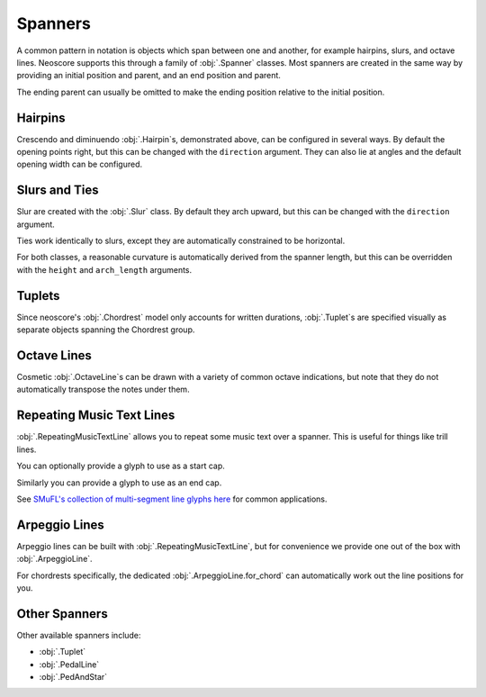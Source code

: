 Spanners
========

A common pattern in notation is objects which span between one and another, for example hairpins, slurs, and octave lines. Neoscore supports this through a family of :obj:`.Spanner` classes. Most spanners are created in the same way by providing an initial position and parent, and an end position and parent.

.. rendered-example::

   staff = Staff(ORIGIN, None, Mm(40))
   Clef(ZERO, staff, 'treble')
   start = Chordrest(Mm(2), staff, ["f"], (1, 4))
   Chordrest(Mm(12), staff, ["a"], (1, 4))
   end = Chordrest(Mm(22), staff, ["c#'"], (1, 2))
   Hairpin((ZERO, staff.unit(6)), start, (ZERO, staff.unit(6)), end)

The ending parent can usually be omitted to make the ending position relative to the initial position.

.. rendered-example::

   staff = Staff(ORIGIN, None, Mm(40))
   Clef(ZERO, staff, 'treble')
   start = Chordrest(Mm(2), staff, ["f"], (1, 4))
   Hairpin((ZERO, staff.unit(6)), start, (staff.unit(3), ZERO))

Hairpins
--------

Crescendo and diminuendo :obj:`.Hairpin`\ s, demonstrated above, can be configured in several ways. By default the opening points right, but this can be changed with the ``direction`` argument. They can also lie at angles and the default opening width can be configured.

.. rendered-example::

   staff = Staff(ORIGIN, None, Mm(40))
   Clef(ZERO, staff, 'treble')
   start = Chordrest(Mm(2), staff, ["f"], (1, 4))
   Hairpin((ZERO, staff.unit(6)), start, (staff.unit(3), staff.unit(-4)),
       direction=DirectionX.LEFT, width=staff.unit(1))

Slurs and Ties
--------------

Slur are created with the :obj:`.Slur` class. By default they arch upward, but this can be changed with the ``direction`` argument.

.. rendered-example::

   staff = Staff(ORIGIN, None, Mm(40))
   Clef(ZERO, staff, 'treble')
   start = Chordrest(Mm(2), staff, ["f"], (1, 4))
   Chordrest(Mm(12), staff, ["a"], (1, 4))
   end = Chordrest(Mm(22), staff, ["c#'"], (1, 2))
   Slur((ZERO, staff.unit(-1)), start.stem.end_point, end.extra_attachment_point, end)

Ties work identically to slurs, except they are automatically constrained to be horizontal.

.. rendered-example::

   staff = Staff(ORIGIN, None, Mm(40))
   Clef(ZERO, staff, 'treble')
   start = Chordrest(Mm(2), staff, ["f"], (1, 4))
   end = Chordrest(Mm(22), staff, ["f"], (1, 4))
   Tie(start.extra_attachment_point, start,
       end.extra_attachment_point.x, end, direction=DirectionY.DOWN)

For both classes, a reasonable curvature is automatically derived from the spanner length, but this can be overridden with the ``height`` and ``arch_length`` arguments.

Tuplets
-------

Since neoscore's :obj:`.Chordrest` model only accounts for written durations, :obj:`.Tuplet`\ s are specified visually as separate objects spanning the Chordrest group.

.. rendered-example::

   staff = Staff(ORIGIN, None, Mm(40))
   Clef(ZERO, staff, 'treble')
   group = [
       Chordrest(ZERO, staff, ["c"], (1, 8)),
       Chordrest(Mm(8), staff, ["d"], (1, 8)),
       Chordrest(Mm(16), staff, ["eb"], (1, 8))
   ]
   BeamGroup(group)
   Tuplet((ZERO, Mm(-6)), group[0], (ZERO, Mm(-6)), group[-1], "3", include_bracket=False)

.. rendered-example::

   staff = Staff(ORIGIN, None, Mm(40))
   Clef(ZERO, staff, 'treble')
   start = Chordrest(Mm(5), staff, ["c"], (1, 8))
   Chordrest(Mm(10), staff, None, (1, 8))
   Chordrest(Mm(15), staff, ["d"], (1, 8))
   Chordrest(Mm(20), staff, ["e"], (1, 8))
   end = Chordrest(Mm(25), staff, None, (1, 8))
   Tuplet((ZERO, Mm(-2)), start, (Mm(5), Mm(-2)), end, "5:4", bracket_dir=DirectionY.UP)


Octave Lines
------------

Cosmetic :obj:`.OctaveLine`\ s can be drawn with a variety of common octave indications, but note that they do not automatically transpose the notes under them.

.. rendered-example::

   staff = Staff(ORIGIN, None, Mm(40))
   Clef(ZERO, staff, 'treble')
   Chordrest(Mm(2), staff, ["c''"], (1, 4))
   Chordrest(Mm(12), staff, ["e''"], (1, 4))
   # Note that this transposition is manual
   Chordrest(Mm(22), staff, ["g#'"], (1, 2))
   OctaveLine((Mm(18), staff.unit(-4)), staff, Mm(15))

Repeating Music Text Lines
--------------------------

:obj:`.RepeatingMusicTextLine` allows you to repeat some music text over a spanner. This is useful for things like trill lines.

.. rendered-example::

   staff = Staff(ORIGIN, None, Mm(40))
   Clef(ZERO, staff, 'treble')
   c = Chordrest(Mm(2), staff, ["c'"], (1, 1))
   RepeatingMusicTextLine((ZERO, staff.unit(-1)), c, (Mm(20), ZERO), None, "wiggleTrill")

You can optionally provide a glyph to use as a start cap.

.. rendered-example::

   staff = Staff(ORIGIN, None, Mm(40))
   RepeatingMusicTextLine((ZERO, staff.unit(-1)), staff, (staff.unit(10), ZERO), None,
      "wiggleTrill", "ornamentTrill")

Similarly you can provide a glyph to use as an end cap.

.. rendered-example::

   staff = Staff(ORIGIN, None, Mm(40))
   Clef(ZERO, staff, 'treble')
   start = Chordrest(Mm(2), staff, ["c'"], (1, 1))
   end = Chordrest(Mm(25), staff, ["c''"], (1, 4))
   RepeatingMusicTextLine((staff.unit(2), ZERO), start.highest_notehead,
      (staff.unit(0), ZERO), end.highest_notehead,
      "wiggleGlissando", None, "wiggleArpeggiatoUpArrow")

See `SMuFL's collection of multi-segment line glyphs here <https://w3c.github.io/smufl/latest/tables/multi-segment-lines.html>`_ for common applications.

Arpeggio Lines
--------------

Arpeggio lines can be built with :obj:`.RepeatingMusicTextLine`, but for convenience we provide one out of the box with :obj:`.ArpeggioLine`.

.. rendered-example::

   staff = Staff(ORIGIN, None, Mm(40))
   Clef(ZERO, staff, 'treble')
   c = Chordrest(staff.unit(3), staff, ["c", "g", "eb"], (1, 16))
   ArpeggioLine((staff.unit(-2), staff.unit(-1)), c.highest_notehead,
       (staff.unit(-2), staff.unit(2)), c.lowest_notehead, include_arrow=True)

For chordrests specifically, the dedicated :obj:`.ArpeggioLine.for_chord` can automatically work out the line positions for you.

.. rendered-example::

   staff = Staff(ORIGIN, None, Mm(40))
   Clef(ZERO, staff, 'treble')
   c = Chordrest(staff.unit(3), staff, ["c", "g", "eb'"], (1, 16))
   ArpeggioLine.for_chord(c, DirectionY.UP)

Other Spanners
--------------

Other available spanners include:

* :obj:`.Tuplet`
* :obj:`.PedalLine`
* :obj:`.PedAndStar`
